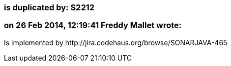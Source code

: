 === is duplicated by: S2212

=== on 26 Feb 2014, 12:19:41 Freddy Mallet wrote:
Is implemented by \http://jira.codehaus.org/browse/SONARJAVA-465

